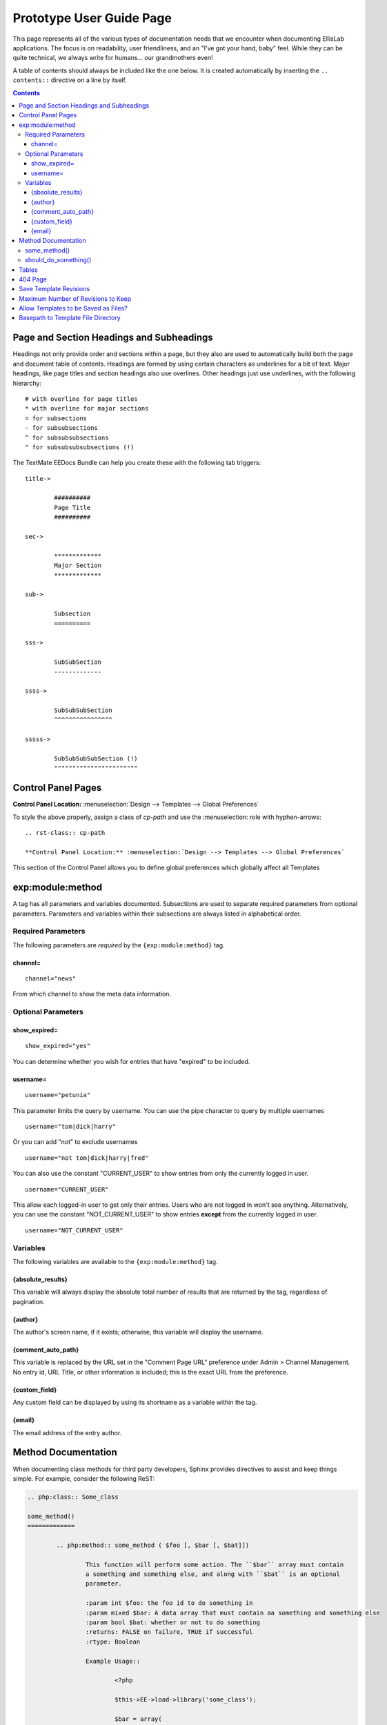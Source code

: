 #########################
Prototype User Guide Page
#########################

This page represents all of the various types of documentation
needs that we encounter when documenting EllisLab applications.
The focus is on readability, user friendliness, and an "I've got
your hand, baby" feel.  While they can be quite technical, we
always write for humans... our grandmothers even!

A table of contents should always be included like the one below.
It is created automatically by inserting the ``.. contents::``
directive on a line by itself.

.. contents::



*****************************************
Page and Section Headings and Subheadings
*****************************************

Headings not only provide order and sections within a page, but they also are used to automatically
build both the page and document table of contents.  Headings are formed by using certain characters
as underlines for a bit of text.  Major headings, like page titles and section headings also use
overlines.  Other headings just use underlines, with the following hierarchy::

	# with overline for page titles
	* with overline for major sections
	= for subsections
	- for subsubsections
	^ for subsubsubsections
	" for subsubsubsubsections (!)
	
The TextMate EEDocs Bundle can help you create these with the following tab triggers::

	title->
	
		##########
		Page Title
		##########

	sec->
	
		*************
		Major Section
		*************
		
	sub->
	
		Subsection
		==========
		
	sss->
	
		SubSubSection
		-------------
		
	ssss->
	
		SubSubSubSection
		^^^^^^^^^^^^^^^^
		
	sssss->
	
		SubSubSubSubSection (!)
		"""""""""""""""""""""""
		

*******************
Control Panel Pages
*******************

.. rst-class:: cp-path

**Control Panel Location:** :menuselection:`Design --> Templates --> Global Preferences`

To style the above properly, assign a class of *cp-path* and use the \:menuselection\:
role with hyphen-arrows::

	.. rst-class:: cp-path

	**Control Panel Location:** :menuselection:`Design --> Templates --> Global Preferences`

|Global Template Preferences|

This section of the Control Panel allows you to define global preferences which globally affect all Templates



*****************
exp:module:method
*****************

A tag has all parameters and variables documented.  Subsections are used to separate required parameters from
optional parameters.  Parameters and variables within their subsections are always listed in alphabetical order.

Required Parameters
===================

The following parameters are *required* by the ``{exp:module:method}`` tag.

channel=
--------

::

	channel="news"

From which channel to show the meta data information.


Optional Parameters
===================

show_expired=
-------------

::

	show_expired="yes"

You can determine whether you wish for entries that have "expired" to be
included.


username=
---------

::

	username="petunia"

This parameter limits the query by username. You can use the pipe
character to query by multiple usernames

::

	username="tom|dick|harry"

Or you can add "not" to exclude usernames

::

	username="not tom|dick|harry|fred"
	
You can also use the constant "CURRENT\_USER" to show entries from only
the currently logged in user.

::

	username="CURRENT_USER"

This allow each logged-in user to get only their entries. Users who are
not logged in won't see anything. Alternatively, you can use the
constant "NOT\_CURRENT\_USER" to show entries **except** from the
currently logged in user. ::

	username="NOT_CURRENT_USER"

Variables
=========

The following variables are available to the ``{exp:module:method}`` tag.

{absolute_results}
------------------

This variable will always display the absolute total number of results
that are returned by the tag, regardless of pagination.

{author}
--------

The author's screen name, if it exists; otherwise, this variable will
display the username.

{comment_auto_path}
-------------------

This variable is replaced by the URL set in the "Comment Page URL"
preference under Admin > Channel Management. No entry id, URL Title, or
other information is included; this is the exact URL from the
preference.

{custom_field}
--------------

Any custom field can be displayed by using its shortname as a variable within the tag.

{email}
-------

The email address of the entry author.


********************
Method Documentation
********************

When documenting class methods for third party developers, Sphinx provides
directives to assist and keep things simple.  For example, consider the following
ReST:

.. code-block:: rst

	.. php:class:: Some_class

	some_method()
	=============

		.. php:method:: some_method ( $foo [, $bar [, $bat]])

			This function will perform some action. The ``$bar`` array must contain
			a something and something else, and along with ``$bat`` is an optional
			parameter.

			:param int $foo: the foo id to do something in
			:param mixed $bar: A data array that must contain aa something and something else
			:param bool $bat: whether or not to do something
			:returns: FALSE on failure, TRUE if successful
			:rtype: Boolean

			Example Usage::

				<?php

				$this->EE->load->library('some_class');

				$bar = array(
					'something'		=> 'Here is this parameter!',
					'something_else'	=> 42
				);

				$bat = $this->EE->some_class->should_do_something();

				if ($this->EE->some_class->some_method(4, $bar, $bat) === FALSE)
				{
					show_error('An Error Occurred Doing Some Method');
				}

			See also :php:meth:`Some_class::should_do_something`

			.. note:: Here is something that you should be aware of when using some_method().
					For real.

	should_do_something()
	=====================

		.. php:method:: should_do_something()

			:returns: whether or something should be done or not
			:rtype: Boolean
	

It creates the following display:

.. php:class:: Some_class

some_method()
=============

	.. php:method:: some_method ( $foo [, $bar [, $bat]])

		This function will perform some action. The ``$bar`` array must contain
		a something and something else, and along with ``$bat`` is an optional
		parameter.

		:param int $foo: the foo id to do something in
		:param mixed $bar: A data array that must contain aa something and something else
		:param bool $bat: whether or not to do something
		:returns: FALSE on failure, TRUE if successful
		:rtype: Boolean

		Example Usage::
			
			<?php
			
			$this->EE->load->library('some_class');
			
			$bar = array(
				'something'		=> 'Here is this parameter!',
				'something_else'	=> 42
			);
			
			$bat = $this->EE->some_class->should_do_something();
			
			if ($this->EE->some_class->some_method(4, $bar, $bat) === FALSE)
			{
				show_error('An Error Occurred Doing Some Method');
			}

		See also :php:meth:`Some_class::should_do_something`

		.. note:: Here is something that you should be aware of when using some_method().
				For real.

should_do_something()
=====================

	.. php:method:: should_do_something()

		:returns: whether or something should be done or not
		:rtype: Boolean


******
Tables
******

Tables are hard...

+-----------------------+-----------+-----------------------------------------------+-------------------------------------------------------------------+
| Preference            | Default   | Options                                       |    Description                                                    |
+=======================+===========+===============================================+===================================================================+
| **template**          | None      | None                                          | A string containing your calendar template.                       |
|                       |           |                                               | See the template section below.                                   |
+-----------------------+-----------+-----------------------------------------------+-------------------------------------------------------------------+
| **local\_time**       | time()    | None                                          | A Unix timestamp corresponding to the current time.               |
+-----------------------+-----------+-----------------------------------------------+-------------------------------------------------------------------+
| **start\_day**        | sunday    | Any week day (sunday, monday, tuesday, etc.)  | Sets the day of the week the calendar should start on.            |
+-----------------------+-----------+-----------------------------------------------+-------------------------------------------------------------------+
| **month\_type**       | long      | long, short                                   | Determines what version of the month name to use in the header.   |
|                       |           |                                               | long = January, short = Jan.                                      |
+-----------------------+-----------+-----------------------------------------------+-------------------------------------------------------------------+
| **day\_type**         | abr       | long, short, abr                              | Determines what version of the weekday names to use in            |
|                       |           |                                               | the column headers.                                               |
|                       |           |                                               | long = Sunday, short = Sun, abr = Su.                             |
+-----------------------+-----------+-----------------------------------------------+-------------------------------------------------------------------+
| **show\_next\_prev**  | FALSE     | TRUE/FALSE (boolean)                          | Determines whether to display links allowing you to toggle        |
|                       |           |                                               | to next/previous months. See information on this feature below.   |
+-----------------------+-----------+-----------------------------------------------+-------------------------------------------------------------------+
| **next\_prev\_url**   | None      | A URL                                         | Sets the basepath used in the next/previous calendar links.       |
+-----------------------+-----------+-----------------------------------------------+-------------------------------------------------------------------+

********
404 Page
********

This determines which template should be displayed when someone tries to
access an invalid URL. If you choose "None", a standard 404 message and
server header will be shown.

Please note that ExpressionEngine **only** validates the first two
segments of your URLs when determining whether to show a 404 page, since
these segments will correlate to a Template Group and Template name
(which represent your site's "pages"). Anything beyond the first two
segments can not be used to show a 404 page (with one notable exception,
using the
`require\_entry= <../../../modules/channel/parameters.html#par_req_entry>`_
parameter).

For an explanation regarding how ExpressionEngine interprets your URLs,
please see `ExpressionEngine URLs <../../../general/urls.html>`_ page.

.. important::
	**BONUS:** Since the Search module utilizes channel variables, ``{absolute_count}`` is also available to the Search Results tag.
	
***********************
Save Template Revisions
***********************

If this preference is set to "Yes", then any changes you make to one of
your `Templates <edit_template.html>`_ will be saved. This allows you to
keep a record of all changes made so that you can easily revert back to
an earlier version of a Template if you need to do so. 

***********************************
Maximum Number of Revisions to Keep
***********************************

The maximum number of revisions that should be kept for **each**
template. For example, if you set this to 5, only the most recent 5
revisions will be saved for any given template. This setting helps
ensure that your database does not get too large due to storing Template
revisions.

*************************************
Allow Templates to be Saved as Files?
*************************************

This determines whether your Templates are saved out to a flat text file
when you save them. See the `Flat File
Templates <../../../templates/flat_file_templates.html>`_ section for
specific information.

***********************************
Basepath to Template File Directory
***********************************

This is the *server path* to the folder you have created to hold the
Template files. It is important that you use the server path for the
preference and not a URL. A server path often looks similar to:

:dfn:`/home/usr/domain.com/http\_docs/system/expressionengine/template\_files/`

Server paths will vary from server to server, so you should contact your
Host or server admin if you are unsure of what your setting should be.

See the `Flat File
Templates <../../../templates/flat_file_templates.html>`_ section for
more information.

.. |Global Template Preferences| image:: /images/global_template_preferences.png
